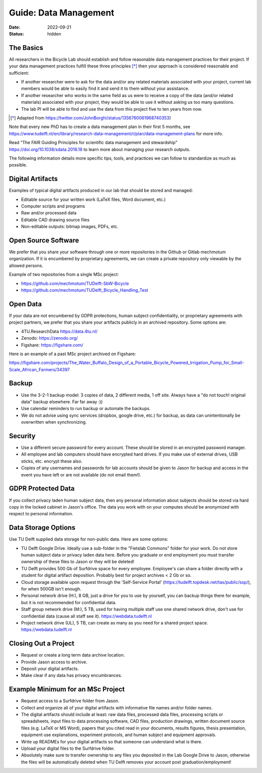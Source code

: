 ======================
Guide: Data Management
======================

:date: 2022-09-21
:status: hidden

The Basics
==========

All researchers in the Bicycle Lab should establish and follow reasonable data
management practices for their project. If your data management practices
fulfill these three principles [*]_  then your approach is considered
reasonable and sufficient:

- If another researcher were to ask for the data and/or any related materials
  associated with your project, current lab members would be able to easily
  find it and send it to them without your assistance.
- If another researcher who works in the same field as us were to receive a
  copy of the data (and/or related materials) associated with your project,
  they would be able to use it without asking us too many questions.
- The lab PI will be able to find and use the data from this project five to
  ten years from now.

.. [*] Adapted from https://twitter.com/JohnBorghi/status/1356760061968740353)

Note that every new PhD has to create a data management plan in their first 5
months, see
https://www.tudelft.nl/en/library/research-data-management/r/plan/data-management-plans
for more info.

Read "The FAIR Guiding Principles for scientific data management and
stewardship" https://doi.org/10.1038/sdata.2016.18 to learn more about managing
your research outputs.

The following information details more specific tips, tools, and practices we
can follow to standardize as much as possible.

Digital Artifacts
=================

Examples of typical digital artifacts produced in our lab that should be stored
and managed:

- Editable source for your written work (LaTeX files, Word document, etc.)
- Computer scripts and programs
- Raw and/or processed data
- Editable CAD drawing source files
- Non-editable outputs: bitmap images, PDFs, etc.

Open Source Software
====================

We prefer that you share your software through one or more repositories in the
Github or Gitlab mechmotum organization. If it is encumbered by proprietary
agreements, we can create a private repository only viewable by the allowed
persons.

Example of two repositories from a single MSc project:

- https://github.com/mechmotum/TUDelft-SbW-Bicycle
- https://github.com/mechmotum/TUDelft_Bicycle_Handling_Test

Open Data
=========

If your data are not encumbered by GDPR protections, human subject
confidentiality, or proprietary agreements with project partners, we prefer
that you share your artifacts publicly in an archived repository. Some options
are:

- 4TU.ResearchData https://data.4tu.nl/
- Zenodo: https://zenodo.org/
- Figshare: https://figshare.com/

Here is an example of a past MSc project archived on Figshare:

https://figshare.com/projects/The_Water_Buffalo_Design_of_a_Portable_Bicycle_Powered_Irrigation_Pump_for_Small-Scale_African_Farmers/34397

Backup
======

- Use the 3-2-1 backup model: 3 copies of data, 2 different media, 1 off site.
  Always have a "do not touch! original data" backup elsewhere. Far far away
  :))
- Use calendar reminders to run backup or automate the backups.
- We do not advise using sync services (dropbox, google drive, etc.) for
  backup, as data can unintentionally be overwritten when synchronizing.

Security
========

- Use a different secure password for every account. These should be stored in
  an encrypted password manager.
- All employee and lab computers should have encrypted hard drives. If you make
  use of external drives, USB sticks, etc. encrypt these also.
- Copies of any usernames and passwords for lab accounts should be given to
  Jason for backup and access in the event you have left or are not available
  (do not email them!).

GDPR Protected Data
===================

If you collect privacy laden human subject data, then any personal information
about subjects should be stored via hard copy in the locked cabinet in Jason's
office. The data you work with on your computes should be anonymized with
respect to personal information.

Data Storage Options
====================

Use TU Delft supplied data storage for non-public data. Here are some options:

- TU Delft Google Drive. Ideally use a sub-folder in the "Fietslab Commons"
  folder for your work. Do not store human subject data or privacy laden data
  here. Before you graduate or end employment you must transfer ownership of
  these files to Jason or they will be deleted!
- TU Delft provides 500 Gb of Surfdrive space for every employee. Employee's
  can share a folder directly with a student for digital artifact deposition.
  Probably best for project archives < 2 Gb or so.
- Cloud storage available upon request through the 'Self-Service Portal'
  (https://tudelft.topdesk.net/tas/public/ssp/), for when 500GB isn't enough.
- Personal network drive (H:), 8 GB, just a drive for you to use by yourself,
  you can backup things there for example, but it is not recommended for
  confidential data.
- Staff group network drive (M:), 5 TB, used for having multiple staff use one
  shared network drive, don't use for confidential data (cause all staff see
  it). https://webdata.tudelft.nl
- Project network drive (UL), 5 TB, can create as many as you need for a shared
  project space. https://webdata.tudelft.nl

Closing Out a Project
=====================

- Request or create a long term data archive location.
- Provide Jason access to archive.
- Deposit your digital artifacts.
- Make clear if any data has privacy encumbrances.

Example Minimum for an MSc Project
==================================

- Request access to a Surfdrive folder from Jason.
- Collect and organize all of your digital artifacts with informative file
  names and/or folder names.
- The digital artifacts should include at least: raw data files, processed data
  files, processing scripts or spreadsheets, input files to data processing
  software, CAD files, production drawings, written document source files (e.g.
  LaTeX or MS Word), papers that you cited read in your documents, results
  figures, thesis presentation, equipment use explanations, experiment
  protocols, and human subject and equipment approvals.
- Write up READMEs for your digital artifacts so that someone can understand
  what is there.
- Upload your digital files to the Surfdrive folder.
- Absolutely make sure to transfer ownership to any files you deposited in the
  Lab Google Drive to Jason, otherwise the files will be automatically deleted
  when TU Delft removes your account post graduation/employment!
